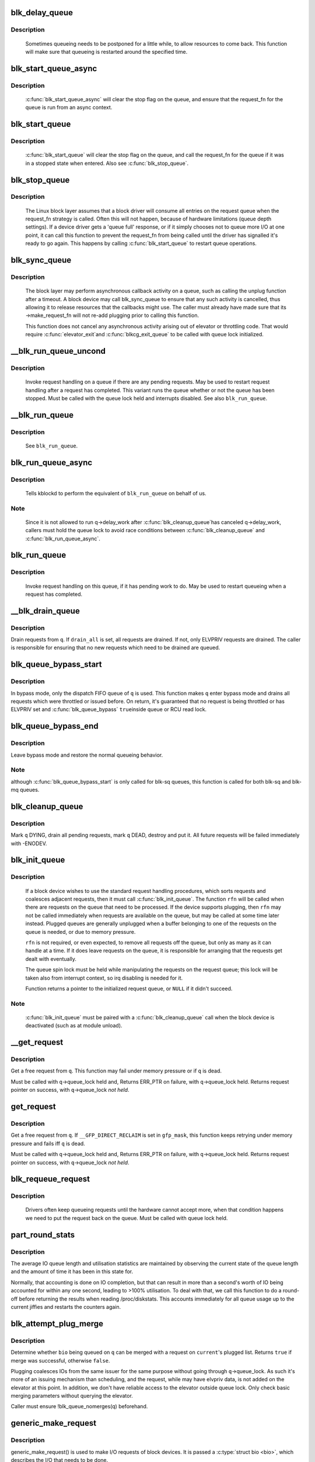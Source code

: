 .. -*- coding: utf-8; mode: rst -*-
.. src-file: block/blk-core.c

.. _`blk_delay_queue`:

blk_delay_queue
===============

.. c:function:: void blk_delay_queue(struct request_queue *q, unsigned long msecs)

    restart queueing after defined interval

    :param struct request_queue \*q:
        The \ :c:type:`struct request_queue <request_queue>`\  in question

    :param unsigned long msecs:
        Delay in msecs

.. _`blk_delay_queue.description`:

Description
-----------

  Sometimes queueing needs to be postponed for a little while, to allow
  resources to come back. This function will make sure that queueing is
  restarted around the specified time.

.. _`blk_start_queue_async`:

blk_start_queue_async
=====================

.. c:function:: void blk_start_queue_async(struct request_queue *q)

    asynchronously restart a previously stopped queue

    :param struct request_queue \*q:
        The \ :c:type:`struct request_queue <request_queue>`\  in question

.. _`blk_start_queue_async.description`:

Description
-----------

  \ :c:func:`blk_start_queue_async`\  will clear the stop flag on the queue, and
  ensure that the request_fn for the queue is run from an async
  context.

.. _`blk_start_queue`:

blk_start_queue
===============

.. c:function:: void blk_start_queue(struct request_queue *q)

    restart a previously stopped queue

    :param struct request_queue \*q:
        The \ :c:type:`struct request_queue <request_queue>`\  in question

.. _`blk_start_queue.description`:

Description
-----------

  \ :c:func:`blk_start_queue`\  will clear the stop flag on the queue, and call
  the request_fn for the queue if it was in a stopped state when
  entered. Also see \ :c:func:`blk_stop_queue`\ .

.. _`blk_stop_queue`:

blk_stop_queue
==============

.. c:function:: void blk_stop_queue(struct request_queue *q)

    stop a queue

    :param struct request_queue \*q:
        The \ :c:type:`struct request_queue <request_queue>`\  in question

.. _`blk_stop_queue.description`:

Description
-----------

  The Linux block layer assumes that a block driver will consume all
  entries on the request queue when the request_fn strategy is called.
  Often this will not happen, because of hardware limitations (queue
  depth settings). If a device driver gets a 'queue full' response,
  or if it simply chooses not to queue more I/O at one point, it can
  call this function to prevent the request_fn from being called until
  the driver has signalled it's ready to go again. This happens by calling
  \ :c:func:`blk_start_queue`\  to restart queue operations.

.. _`blk_sync_queue`:

blk_sync_queue
==============

.. c:function:: void blk_sync_queue(struct request_queue *q)

    cancel any pending callbacks on a queue

    :param struct request_queue \*q:
        the queue

.. _`blk_sync_queue.description`:

Description
-----------

    The block layer may perform asynchronous callback activity
    on a queue, such as calling the unplug function after a timeout.
    A block device may call blk_sync_queue to ensure that any
    such activity is cancelled, thus allowing it to release resources
    that the callbacks might use. The caller must already have made sure
    that its ->make_request_fn will not re-add plugging prior to calling
    this function.

    This function does not cancel any asynchronous activity arising
    out of elevator or throttling code. That would require \ :c:func:`elevator_exit`\ 
    and \ :c:func:`blkcg_exit_queue`\  to be called with queue lock initialized.

.. _`__blk_run_queue_uncond`:

__blk_run_queue_uncond
======================

.. c:function:: void __blk_run_queue_uncond(struct request_queue *q)

    run a queue whether or not it has been stopped

    :param struct request_queue \*q:
        The queue to run

.. _`__blk_run_queue_uncond.description`:

Description
-----------

   Invoke request handling on a queue if there are any pending requests.
   May be used to restart request handling after a request has completed.
   This variant runs the queue whether or not the queue has been
   stopped. Must be called with the queue lock held and interrupts
   disabled. See also \ ``blk_run_queue``\ .

.. _`__blk_run_queue`:

__blk_run_queue
===============

.. c:function:: void __blk_run_queue(struct request_queue *q)

    run a single device queue

    :param struct request_queue \*q:
        The queue to run

.. _`__blk_run_queue.description`:

Description
-----------

   See \ ``blk_run_queue``\ .

.. _`blk_run_queue_async`:

blk_run_queue_async
===================

.. c:function:: void blk_run_queue_async(struct request_queue *q)

    run a single device queue in workqueue context

    :param struct request_queue \*q:
        The queue to run

.. _`blk_run_queue_async.description`:

Description
-----------

   Tells kblockd to perform the equivalent of \ ``blk_run_queue``\  on behalf
   of us.

.. _`blk_run_queue_async.note`:

Note
----

   Since it is not allowed to run q->delay_work after \ :c:func:`blk_cleanup_queue`\ 
   has canceled q->delay_work, callers must hold the queue lock to avoid
   race conditions between \ :c:func:`blk_cleanup_queue`\  and \ :c:func:`blk_run_queue_async`\ .

.. _`blk_run_queue`:

blk_run_queue
=============

.. c:function:: void blk_run_queue(struct request_queue *q)

    run a single device queue

    :param struct request_queue \*q:
        The queue to run

.. _`blk_run_queue.description`:

Description
-----------

   Invoke request handling on this queue, if it has pending work to do.
   May be used to restart queueing when a request has completed.

.. _`__blk_drain_queue`:

__blk_drain_queue
=================

.. c:function:: void __blk_drain_queue(struct request_queue *q, bool drain_all)

    drain requests from request_queue

    :param struct request_queue \*q:
        queue to drain

    :param bool drain_all:
        whether to drain all requests or only the ones w/ ELVPRIV

.. _`__blk_drain_queue.description`:

Description
-----------

Drain requests from \ ``q``\ .  If \ ``drain_all``\  is set, all requests are drained.
If not, only ELVPRIV requests are drained.  The caller is responsible
for ensuring that no new requests which need to be drained are queued.

.. _`blk_queue_bypass_start`:

blk_queue_bypass_start
======================

.. c:function:: void blk_queue_bypass_start(struct request_queue *q)

    enter queue bypass mode

    :param struct request_queue \*q:
        queue of interest

.. _`blk_queue_bypass_start.description`:

Description
-----------

In bypass mode, only the dispatch FIFO queue of \ ``q``\  is used.  This
function makes \ ``q``\  enter bypass mode and drains all requests which were
throttled or issued before.  On return, it's guaranteed that no request
is being throttled or has ELVPRIV set and \ :c:func:`blk_queue_bypass`\  \ ``true``\ 
inside queue or RCU read lock.

.. _`blk_queue_bypass_end`:

blk_queue_bypass_end
====================

.. c:function:: void blk_queue_bypass_end(struct request_queue *q)

    leave queue bypass mode

    :param struct request_queue \*q:
        queue of interest

.. _`blk_queue_bypass_end.description`:

Description
-----------

Leave bypass mode and restore the normal queueing behavior.

.. _`blk_queue_bypass_end.note`:

Note
----

although \ :c:func:`blk_queue_bypass_start`\  is only called for blk-sq queues,
this function is called for both blk-sq and blk-mq queues.

.. _`blk_cleanup_queue`:

blk_cleanup_queue
=================

.. c:function:: void blk_cleanup_queue(struct request_queue *q)

    shutdown a request queue

    :param struct request_queue \*q:
        request queue to shutdown

.. _`blk_cleanup_queue.description`:

Description
-----------

Mark \ ``q``\  DYING, drain all pending requests, mark \ ``q``\  DEAD, destroy and
put it.  All future requests will be failed immediately with -ENODEV.

.. _`blk_init_queue`:

blk_init_queue
==============

.. c:function:: struct request_queue *blk_init_queue(request_fn_proc *rfn, spinlock_t *lock)

    prepare a request queue for use with a block device

    :param request_fn_proc \*rfn:
        The function to be called to process requests that have been
        placed on the queue.

    :param spinlock_t \*lock:
        Request queue spin lock

.. _`blk_init_queue.description`:

Description
-----------

   If a block device wishes to use the standard request handling procedures,
   which sorts requests and coalesces adjacent requests, then it must
   call \ :c:func:`blk_init_queue`\ .  The function \ ``rfn``\  will be called when there
   are requests on the queue that need to be processed.  If the device
   supports plugging, then \ ``rfn``\  may not be called immediately when requests
   are available on the queue, but may be called at some time later instead.
   Plugged queues are generally unplugged when a buffer belonging to one
   of the requests on the queue is needed, or due to memory pressure.

   \ ``rfn``\  is not required, or even expected, to remove all requests off the
   queue, but only as many as it can handle at a time.  If it does leave
   requests on the queue, it is responsible for arranging that the requests
   get dealt with eventually.

   The queue spin lock must be held while manipulating the requests on the
   request queue; this lock will be taken also from interrupt context, so irq
   disabling is needed for it.

   Function returns a pointer to the initialized request queue, or \ ``NULL``\  if
   it didn't succeed.

.. _`blk_init_queue.note`:

Note
----

   \ :c:func:`blk_init_queue`\  must be paired with a \ :c:func:`blk_cleanup_queue`\  call
   when the block device is deactivated (such as at module unload).

.. _`__get_request`:

__get_request
=============

.. c:function:: struct request *__get_request(struct request_list *rl, unsigned int op, struct bio *bio, gfp_t gfp_mask)

    get a free request

    :param struct request_list \*rl:
        request list to allocate from

    :param unsigned int op:
        operation and flags

    :param struct bio \*bio:
        bio to allocate request for (can be \ ``NULL``\ )

    :param gfp_t gfp_mask:
        allocation mask

.. _`__get_request.description`:

Description
-----------

Get a free request from \ ``q``\ .  This function may fail under memory
pressure or if \ ``q``\  is dead.

Must be called with \ ``q``\ ->queue_lock held and,
Returns ERR_PTR on failure, with \ ``q``\ ->queue_lock held.
Returns request pointer on success, with \ ``q``\ ->queue_lock *not held*.

.. _`get_request`:

get_request
===========

.. c:function:: struct request *get_request(struct request_queue *q, unsigned int op, struct bio *bio, gfp_t gfp_mask)

    get a free request

    :param struct request_queue \*q:
        request_queue to allocate request from

    :param unsigned int op:
        operation and flags

    :param struct bio \*bio:
        bio to allocate request for (can be \ ``NULL``\ )

    :param gfp_t gfp_mask:
        allocation mask

.. _`get_request.description`:

Description
-----------

Get a free request from \ ``q``\ .  If \ ``__GFP_DIRECT_RECLAIM``\  is set in \ ``gfp_mask``\ ,
this function keeps retrying under memory pressure and fails iff \ ``q``\  is dead.

Must be called with \ ``q``\ ->queue_lock held and,
Returns ERR_PTR on failure, with \ ``q``\ ->queue_lock held.
Returns request pointer on success, with \ ``q``\ ->queue_lock *not held*.

.. _`blk_requeue_request`:

blk_requeue_request
===================

.. c:function:: void blk_requeue_request(struct request_queue *q, struct request *rq)

    put a request back on queue

    :param struct request_queue \*q:
        request queue where request should be inserted

    :param struct request \*rq:
        request to be inserted

.. _`blk_requeue_request.description`:

Description
-----------

   Drivers often keep queueing requests until the hardware cannot accept
   more, when that condition happens we need to put the request back
   on the queue. Must be called with queue lock held.

.. _`part_round_stats`:

part_round_stats
================

.. c:function:: void part_round_stats(struct request_queue *q, int cpu, struct hd_struct *part)

    Round off the performance stats on a struct disk_stats.

    :param struct request_queue \*q:
        target block queue

    :param int cpu:
        cpu number for stats access

    :param struct hd_struct \*part:
        target partition

.. _`part_round_stats.description`:

Description
-----------

The average IO queue length and utilisation statistics are maintained
by observing the current state of the queue length and the amount of
time it has been in this state for.

Normally, that accounting is done on IO completion, but that can result
in more than a second's worth of IO being accounted for within any one
second, leading to >100% utilisation.  To deal with that, we call this
function to do a round-off before returning the results when reading
/proc/diskstats.  This accounts immediately for all queue usage up to
the current jiffies and restarts the counters again.

.. _`blk_attempt_plug_merge`:

blk_attempt_plug_merge
======================

.. c:function:: bool blk_attempt_plug_merge(struct request_queue *q, struct bio *bio, unsigned int *request_count, struct request **same_queue_rq)

    try to merge with \ ``current``\ 's plugged list

    :param struct request_queue \*q:
        request_queue new bio is being queued at

    :param struct bio \*bio:
        new bio being queued

    :param unsigned int \*request_count:
        out parameter for number of traversed plugged requests

    :param struct request \*\*same_queue_rq:
        pointer to \ :c:type:`struct request <request>`\  that gets filled in when
        another request associated with \ ``q``\  is found on the plug list
        (optional, may be \ ``NULL``\ )

.. _`blk_attempt_plug_merge.description`:

Description
-----------

Determine whether \ ``bio``\  being queued on \ ``q``\  can be merged with a request
on \ ``current``\ 's plugged list.  Returns \ ``true``\  if merge was successful,
otherwise \ ``false``\ .

Plugging coalesces IOs from the same issuer for the same purpose without
going through \ ``q``\ ->queue_lock.  As such it's more of an issuing mechanism
than scheduling, and the request, while may have elvpriv data, is not
added on the elevator at this point.  In addition, we don't have
reliable access to the elevator outside queue lock.  Only check basic
merging parameters without querying the elevator.

Caller must ensure !blk_queue_nomerges(q) beforehand.

.. _`generic_make_request`:

generic_make_request
====================

.. c:function:: blk_qc_t generic_make_request(struct bio *bio)

    hand a buffer to its device driver for I/O

    :param struct bio \*bio:
        The bio describing the location in memory and on the device.

.. _`generic_make_request.description`:

Description
-----------

generic_make_request() is used to make I/O requests of block
devices. It is passed a \ :c:type:`struct bio <bio>`\ , which describes the I/O that needs
to be done.

\ :c:func:`generic_make_request`\  does not return any status.  The
success/failure status of the request, along with notification of
completion, is delivered asynchronously through the bio->bi_end_io
function described (one day) else where.

The caller of generic_make_request must make sure that bi_io_vec
are set to describe the memory buffer, and that bi_dev and bi_sector are
set to describe the device address, and the
bi_end_io and optionally bi_private are set to describe how
completion notification should be signaled.

generic_make_request and the drivers it calls may use bi_next if this
bio happens to be merged with someone else, and may resubmit the bio to
a lower device by calling into generic_make_request recursively, which
means the bio should NOT be touched after the call to ->make_request_fn.

.. _`submit_bio`:

submit_bio
==========

.. c:function:: blk_qc_t submit_bio(struct bio *bio)

    submit a bio to the block device layer for I/O

    :param struct bio \*bio:
        The \ :c:type:`struct bio <bio>`\  which describes the I/O

.. _`submit_bio.description`:

Description
-----------

submit_bio() is very similar in purpose to \ :c:func:`generic_make_request`\ , and
uses that function to do most of the work. Both are fairly rough
interfaces; \ ``bio``\  must be presetup and ready for I/O.

.. _`blk_cloned_rq_check_limits`:

blk_cloned_rq_check_limits
==========================

.. c:function:: int blk_cloned_rq_check_limits(struct request_queue *q, struct request *rq)

    Helper function to check a cloned request for new the queue limits

    :param struct request_queue \*q:
        the queue

    :param struct request \*rq:
        the request being checked

.. _`blk_cloned_rq_check_limits.description`:

Description
-----------

   \ ``rq``\  may have been made based on weaker limitations of upper-level queues
   in request stacking drivers, and it may violate the limitation of \ ``q``\ .
   Since the block layer and the underlying device driver trust \ ``rq``\ 
   after it is inserted to \ ``q``\ , it should be checked against \ ``q``\  before
   the insertion using this generic function.

   Request stacking drivers like request-based dm may change the queue
   limits when retrying requests on other queues. Those requests need
   to be checked against the new queue limits again during dispatch.

.. _`blk_insert_cloned_request`:

blk_insert_cloned_request
=========================

.. c:function:: blk_status_t blk_insert_cloned_request(struct request_queue *q, struct request *rq)

    Helper for stacking drivers to submit a request

    :param struct request_queue \*q:
        the queue to submit the request

    :param struct request \*rq:
        the request being queued

.. _`blk_rq_err_bytes`:

blk_rq_err_bytes
================

.. c:function:: unsigned int blk_rq_err_bytes(const struct request *rq)

    determine number of bytes till the next failure boundary

    :param const struct request \*rq:
        request to examine

.. _`blk_rq_err_bytes.description`:

Description
-----------

    A request could be merge of IOs which require different failure
    handling.  This function determines the number of bytes which
    can be failed from the beginning of the request without
    crossing into area which need to be retried further.

.. _`blk_rq_err_bytes.return`:

Return
------

    The number of bytes to fail.

.. _`blk_peek_request`:

blk_peek_request
================

.. c:function:: struct request *blk_peek_request(struct request_queue *q)

    peek at the top of a request queue

    :param struct request_queue \*q:
        request queue to peek at

.. _`blk_peek_request.description`:

Description
-----------

    Return the request at the top of \ ``q``\ .  The returned request
    should be started using \ :c:func:`blk_start_request`\  before LLD starts
    processing it.

.. _`blk_peek_request.return`:

Return
------

    Pointer to the request at the top of \ ``q``\  if available.  Null
    otherwise.

.. _`blk_start_request`:

blk_start_request
=================

.. c:function:: void blk_start_request(struct request *req)

    start request processing on the driver

    :param struct request \*req:
        request to dequeue

.. _`blk_start_request.description`:

Description
-----------

    Dequeue \ ``req``\  and start timeout timer on it.  This hands off the
    request to the driver.

.. _`blk_fetch_request`:

blk_fetch_request
=================

.. c:function:: struct request *blk_fetch_request(struct request_queue *q)

    fetch a request from a request queue

    :param struct request_queue \*q:
        request queue to fetch a request from

.. _`blk_fetch_request.description`:

Description
-----------

    Return the request at the top of \ ``q``\ .  The request is started on
    return and LLD can start processing it immediately.

.. _`blk_fetch_request.return`:

Return
------

    Pointer to the request at the top of \ ``q``\  if available.  Null
    otherwise.

.. _`blk_update_request`:

blk_update_request
==================

.. c:function:: bool blk_update_request(struct request *req, blk_status_t error, unsigned int nr_bytes)

    Special helper function for request stacking drivers

    :param struct request \*req:
        the request being processed

    :param blk_status_t error:
        block status code

    :param unsigned int nr_bytes:
        number of bytes to complete \ ``req``\ 

.. _`blk_update_request.description`:

Description
-----------

    Ends I/O on a number of bytes attached to \ ``req``\ , but doesn't complete
    the request structure even if \ ``req``\  doesn't have leftover.
    If \ ``req``\  has leftover, sets it up for the next range of segments.

    This special helper function is only for request stacking drivers
    (e.g. request-based dm) so that they can handle partial completion.
    Actual device drivers should use blk_end_request instead.

    Passing the result of \ :c:func:`blk_rq_bytes`\  as \ ``nr_bytes``\  guarantees
    \ ``false``\  return from this function.

.. _`blk_update_request.return`:

Return
------

    \ ``false``\  - this request doesn't have any more data
    \ ``true``\   - this request has more data

.. _`blk_unprep_request`:

blk_unprep_request
==================

.. c:function:: void blk_unprep_request(struct request *req)

    unprepare a request

    :param struct request \*req:
        the request

.. _`blk_unprep_request.description`:

Description
-----------

This function makes a request ready for complete resubmission (or
completion).  It happens only after all error handling is complete,
so represents the appropriate moment to deallocate any resources
that were allocated to the request in the prep_rq_fn.  The queue
lock is held when calling this.

.. _`blk_end_bidi_request`:

blk_end_bidi_request
====================

.. c:function:: bool blk_end_bidi_request(struct request *rq, blk_status_t error, unsigned int nr_bytes, unsigned int bidi_bytes)

    Complete a bidi request

    :param struct request \*rq:
        the request to complete

    :param blk_status_t error:
        block status code

    :param unsigned int nr_bytes:
        number of bytes to complete \ ``rq``\ 

    :param unsigned int bidi_bytes:
        number of bytes to complete \ ``rq``\ ->next_rq

.. _`blk_end_bidi_request.description`:

Description
-----------

    Ends I/O on a number of bytes attached to \ ``rq``\  and \ ``rq``\ ->next_rq.
    Drivers that supports bidi can safely call this member for any
    type of request, bidi or uni.  In the later case \ ``bidi_bytes``\  is
    just ignored.

.. _`blk_end_bidi_request.return`:

Return
------

    \ ``false``\  - we are done with this request
    \ ``true``\   - still buffers pending for this request

.. _`__blk_end_bidi_request`:

__blk_end_bidi_request
======================

.. c:function:: bool __blk_end_bidi_request(struct request *rq, blk_status_t error, unsigned int nr_bytes, unsigned int bidi_bytes)

    Complete a bidi request with queue lock held

    :param struct request \*rq:
        the request to complete

    :param blk_status_t error:
        block status code

    :param unsigned int nr_bytes:
        number of bytes to complete \ ``rq``\ 

    :param unsigned int bidi_bytes:
        number of bytes to complete \ ``rq``\ ->next_rq

.. _`__blk_end_bidi_request.description`:

Description
-----------

    Identical to \ :c:func:`blk_end_bidi_request`\  except that queue lock is
    assumed to be locked on entry and remains so on return.

.. _`__blk_end_bidi_request.return`:

Return
------

    \ ``false``\  - we are done with this request
    \ ``true``\   - still buffers pending for this request

.. _`blk_end_request`:

blk_end_request
===============

.. c:function:: bool blk_end_request(struct request *rq, blk_status_t error, unsigned int nr_bytes)

    Helper function for drivers to complete the request.

    :param struct request \*rq:
        the request being processed

    :param blk_status_t error:
        block status code

    :param unsigned int nr_bytes:
        number of bytes to complete

.. _`blk_end_request.description`:

Description
-----------

    Ends I/O on a number of bytes attached to \ ``rq``\ .
    If \ ``rq``\  has leftover, sets it up for the next range of segments.

.. _`blk_end_request.return`:

Return
------

    \ ``false``\  - we are done with this request
    \ ``true``\   - still buffers pending for this request

.. _`blk_end_request_all`:

blk_end_request_all
===================

.. c:function:: void blk_end_request_all(struct request *rq, blk_status_t error)

    Helper function for drives to finish the request.

    :param struct request \*rq:
        the request to finish

    :param blk_status_t error:
        block status code

.. _`blk_end_request_all.description`:

Description
-----------

    Completely finish \ ``rq``\ .

.. _`__blk_end_request`:

__blk_end_request
=================

.. c:function:: bool __blk_end_request(struct request *rq, blk_status_t error, unsigned int nr_bytes)

    Helper function for drivers to complete the request.

    :param struct request \*rq:
        the request being processed

    :param blk_status_t error:
        block status code

    :param unsigned int nr_bytes:
        number of bytes to complete

.. _`__blk_end_request.description`:

Description
-----------

    Must be called with queue lock held unlike \ :c:func:`blk_end_request`\ .

.. _`__blk_end_request.return`:

Return
------

    \ ``false``\  - we are done with this request
    \ ``true``\   - still buffers pending for this request

.. _`__blk_end_request_all`:

__blk_end_request_all
=====================

.. c:function:: void __blk_end_request_all(struct request *rq, blk_status_t error)

    Helper function for drives to finish the request.

    :param struct request \*rq:
        the request to finish

    :param blk_status_t error:
        block status code

.. _`__blk_end_request_all.description`:

Description
-----------

    Completely finish \ ``rq``\ .  Must be called with queue lock held.

.. _`__blk_end_request_cur`:

__blk_end_request_cur
=====================

.. c:function:: bool __blk_end_request_cur(struct request *rq, blk_status_t error)

    Helper function to finish the current request chunk.

    :param struct request \*rq:
        the request to finish the current chunk for

    :param blk_status_t error:
        block status code

.. _`__blk_end_request_cur.description`:

Description
-----------

    Complete the current consecutively mapped chunk from \ ``rq``\ .  Must
    be called with queue lock held.

.. _`__blk_end_request_cur.return`:

Return
------

    \ ``false``\  - we are done with this request
    \ ``true``\   - still buffers pending for this request

.. _`rq_flush_dcache_pages`:

rq_flush_dcache_pages
=====================

.. c:function:: void rq_flush_dcache_pages(struct request *rq)

    Helper function to flush all pages in a request

    :param struct request \*rq:
        the request to be flushed

.. _`rq_flush_dcache_pages.description`:

Description
-----------

    Flush all pages in \ ``rq``\ .

.. _`blk_lld_busy`:

blk_lld_busy
============

.. c:function:: int blk_lld_busy(struct request_queue *q)

    Check if underlying low-level drivers of a device are busy

    :param struct request_queue \*q:
        the queue of the device being checked

.. _`blk_lld_busy.description`:

Description
-----------

   Check if underlying low-level drivers of a device are busy.
   If the drivers want to export their busy state, they must set own
   exporting function using \ :c:func:`blk_queue_lld_busy`\  first.

   Basically, this function is used only by request stacking drivers
   to stop dispatching requests to underlying devices when underlying
   devices are busy.  This behavior helps more I/O merging on the queue
   of the request stacking driver and prevents I/O throughput regression
   on burst I/O load.

.. _`blk_lld_busy.return`:

Return
------

   0 - Not busy (The request stacking driver should dispatch request)
   1 - Busy (The request stacking driver should stop dispatching request)

.. _`blk_rq_unprep_clone`:

blk_rq_unprep_clone
===================

.. c:function:: void blk_rq_unprep_clone(struct request *rq)

    Helper function to free all bios in a cloned request

    :param struct request \*rq:
        the clone request to be cleaned up

.. _`blk_rq_unprep_clone.description`:

Description
-----------

    Free all bios in \ ``rq``\  for a cloned request.

.. _`blk_rq_prep_clone`:

blk_rq_prep_clone
=================

.. c:function:: int blk_rq_prep_clone(struct request *rq, struct request *rq_src, struct bio_set *bs, gfp_t gfp_mask, int (*bio_ctr)(struct bio *, struct bio *, void *), void *data)

    Helper function to setup clone request

    :param struct request \*rq:
        the request to be setup

    :param struct request \*rq_src:
        original request to be cloned

    :param struct bio_set \*bs:
        bio_set that bios for clone are allocated from

    :param gfp_t gfp_mask:
        memory allocation mask for bio

    :param int (\*bio_ctr)(struct bio \*, struct bio \*, void \*):
        setup function to be called for each clone bio.
        Returns \ ``0``\  for success, non \ ``0``\  for failure.

    :param void \*data:
        private data to be passed to \ ``bio_ctr``\ 

.. _`blk_rq_prep_clone.description`:

Description
-----------

    Clones bios in \ ``rq_src``\  to \ ``rq``\ , and copies attributes of \ ``rq_src``\  to \ ``rq``\ .
    The actual data parts of \ ``rq_src``\  (e.g. ->cmd, ->sense)
    are not copied, and copying such parts is the caller's responsibility.
    Also, pages which the original bios are pointing to are not copied
    and the cloned bios just point same pages.
    So cloned bios must be completed before original bios, which means
    the caller must complete \ ``rq``\  before \ ``rq_src``\ .

.. _`blk_start_plug`:

blk_start_plug
==============

.. c:function:: void blk_start_plug(struct blk_plug *plug)

    initialize blk_plug and track it inside the task_struct

    :param struct blk_plug \*plug:
        The \ :c:type:`struct blk_plug <blk_plug>`\  that needs to be initialized

.. _`blk_start_plug.description`:

Description
-----------

  Tracking blk_plug inside the task_struct will help with auto-flushing the
  pending I/O should the task end up blocking between \ :c:func:`blk_start_plug`\  and
  \ :c:func:`blk_finish_plug`\ . This is important from a performance perspective, but
  also ensures that we don't deadlock. For instance, if the task is blocking
  for a memory allocation, memory reclaim could end up wanting to free a
  page belonging to that request that is currently residing in our private
  plug. By flushing the pending I/O when the process goes to sleep, we avoid
  this kind of deadlock.

.. _`blk_pm_runtime_init`:

blk_pm_runtime_init
===================

.. c:function:: void blk_pm_runtime_init(struct request_queue *q, struct device *dev)

    Block layer runtime PM initialization routine

    :param struct request_queue \*q:
        the queue of the device

    :param struct device \*dev:
        the device the queue belongs to

.. _`blk_pm_runtime_init.description`:

Description
-----------

   Initialize runtime-PM-related fields for \ ``q``\  and start auto suspend for
   \ ``dev``\ . Drivers that want to take advantage of request-based runtime PM
   should call this function after \ ``dev``\  has been initialized, and its
   request queue \ ``q``\  has been allocated, and runtime PM for it can not happen
   yet(either due to disabled/forbidden or its usage_count > 0). In most
   cases, driver should call this function before any I/O has taken place.

   This function takes care of setting up using auto suspend for the device,
   the autosuspend delay is set to -1 to make runtime suspend impossible
   until an updated value is either set by user or by driver. Drivers do
   not need to touch other autosuspend settings.

   The block layer runtime PM is request based, so only works for drivers
   that use request as their IO unit instead of those directly use bio's.

.. _`blk_pre_runtime_suspend`:

blk_pre_runtime_suspend
=======================

.. c:function:: int blk_pre_runtime_suspend(struct request_queue *q)

    Pre runtime suspend check

    :param struct request_queue \*q:
        the queue of the device

.. _`blk_pre_runtime_suspend.description`:

Description
-----------

   This function will check if runtime suspend is allowed for the device
   by examining if there are any requests pending in the queue. If there
   are requests pending, the device can not be runtime suspended; otherwise,
   the queue's status will be updated to SUSPENDING and the driver can
   proceed to suspend the device.

   For the not allowed case, we mark last busy for the device so that
   runtime PM core will try to autosuspend it some time later.

   This function should be called near the start of the device's
   runtime_suspend callback.

.. _`blk_pre_runtime_suspend.return`:

Return
------

   0         - OK to runtime suspend the device
   -EBUSY    - Device should not be runtime suspended

.. _`blk_post_runtime_suspend`:

blk_post_runtime_suspend
========================

.. c:function:: void blk_post_runtime_suspend(struct request_queue *q, int err)

    Post runtime suspend processing

    :param struct request_queue \*q:
        the queue of the device

    :param int err:
        return value of the device's runtime_suspend function

.. _`blk_post_runtime_suspend.description`:

Description
-----------

   Update the queue's runtime status according to the return value of the
   device's runtime suspend function and mark last busy for the device so
   that PM core will try to auto suspend the device at a later time.

   This function should be called near the end of the device's
   runtime_suspend callback.

.. _`blk_pre_runtime_resume`:

blk_pre_runtime_resume
======================

.. c:function:: void blk_pre_runtime_resume(struct request_queue *q)

    Pre runtime resume processing

    :param struct request_queue \*q:
        the queue of the device

.. _`blk_pre_runtime_resume.description`:

Description
-----------

   Update the queue's runtime status to RESUMING in preparation for the
   runtime resume of the device.

   This function should be called near the start of the device's
   runtime_resume callback.

.. _`blk_post_runtime_resume`:

blk_post_runtime_resume
=======================

.. c:function:: void blk_post_runtime_resume(struct request_queue *q, int err)

    Post runtime resume processing

    :param struct request_queue \*q:
        the queue of the device

    :param int err:
        return value of the device's runtime_resume function

.. _`blk_post_runtime_resume.description`:

Description
-----------

   Update the queue's runtime status according to the return value of the
   device's runtime_resume function. If it is successfully resumed, process
   the requests that are queued into the device's queue when it is resuming
   and then mark last busy and initiate autosuspend for it.

   This function should be called near the end of the device's
   runtime_resume callback.

.. _`blk_set_runtime_active`:

blk_set_runtime_active
======================

.. c:function:: void blk_set_runtime_active(struct request_queue *q)

    Force runtime status of the queue to be active

    :param struct request_queue \*q:
        the queue of the device

.. _`blk_set_runtime_active.description`:

Description
-----------

If the device is left runtime suspended during system suspend the resume
hook typically resumes the device and corrects runtime status
accordingly. However, that does not affect the queue runtime PM status
which is still "suspended". This prevents processing requests from the
queue.

This function can be used in driver's resume hook to correct queue
runtime PM status and re-enable peeking requests from the queue. It
should be called before first request is added to the queue.

.. This file was automatic generated / don't edit.

